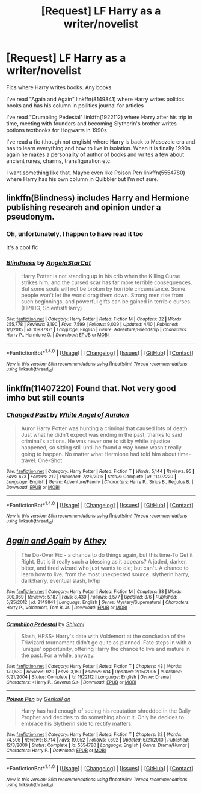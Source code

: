 #+TITLE: [Request] LF Harry as a writer/novelist

* [Request] LF Harry as a writer/novelist
:PROPERTIES:
:Author: Sharedo
:Score: 9
:DateUnix: 1492608491.0
:DateShort: 2017-Apr-19
:FlairText: Request
:END:
Fics where Harry writes books. Any books.

I've read "Again and Again" linkffn(8149841) where Harry writes politics books and has his column in pollitics journal for articles

I've read "Crumbling Pedestal" linkffn(1922112) where Harry after his trip in time, meeting with founders and becoming Slytherin's brother writes potions textbooks for Hogwarts in 1990s

I've read a fic (though not english) where Harry is back to Mesozoic era and has to learn everything and how to live in isolation. When it is finally 1990s again he makes a personality of author of books and writes a few about ancient runes, charms, transfiguration etc.

I want something like that. Maybe even like Poison Pen linkffn(5554780) where Harry has his own column in Quibbler but I'm not sure.


** linkffn(Blindness) includes Harry and Hermione publishing research and opinion under a pseudonym.
:PROPERTIES:
:Author: sumguysr
:Score: 2
:DateUnix: 1492695990.0
:DateShort: 2017-Apr-20
:END:

*** Oh, unfortunately, I happen to have read it too

It's a cool fic
:PROPERTIES:
:Author: Sharedo
:Score: 2
:DateUnix: 1492720623.0
:DateShort: 2017-Apr-21
:END:


*** [[http://www.fanfiction.net/s/10937871/1/][*/Blindness/*]] by [[https://www.fanfiction.net/u/717542/AngelaStarCat][/AngelaStarCat/]]

#+begin_quote
  Harry Potter is not standing up in his crib when the Killing Curse strikes him, and the cursed scar has far more terrible consequences. But some souls will not be broken by horrible circumstance. Some people won't let the world drag them down. Strong men rise from such beginnings, and powerful gifts can be gained in terrible curses. (HP/HG, Scientist!Harry)
#+end_quote

^{/Site/: [[http://www.fanfiction.net/][fanfiction.net]] *|* /Category/: Harry Potter *|* /Rated/: Fiction M *|* /Chapters/: 32 *|* /Words/: 255,778 *|* /Reviews/: 3,190 *|* /Favs/: 7,599 *|* /Follows/: 9,039 *|* /Updated/: 4/10 *|* /Published/: 1/1/2015 *|* /id/: 10937871 *|* /Language/: English *|* /Genre/: Adventure/Friendship *|* /Characters/: Harry P., Hermione G. *|* /Download/: [[http://www.ff2ebook.com/old/ffn-bot/index.php?id=10937871&source=ff&filetype=epub][EPUB]] or [[http://www.ff2ebook.com/old/ffn-bot/index.php?id=10937871&source=ff&filetype=mobi][MOBI]]}

--------------

*FanfictionBot*^{1.4.0} *|* [[[https://github.com/tusing/reddit-ffn-bot/wiki/Usage][Usage]]] | [[[https://github.com/tusing/reddit-ffn-bot/wiki/Changelog][Changelog]]] | [[[https://github.com/tusing/reddit-ffn-bot/issues/][Issues]]] | [[[https://github.com/tusing/reddit-ffn-bot/][GitHub]]] | [[[https://www.reddit.com/message/compose?to=tusing][Contact]]]

^{/New in this version: Slim recommendations using/ ffnbot!slim! /Thread recommendations using/ linksub(thread_id)!}
:PROPERTIES:
:Author: FanfictionBot
:Score: 1
:DateUnix: 1492696007.0
:DateShort: 2017-Apr-20
:END:


** linkffn(11407220) Found that. Not very good imho but still counts
:PROPERTIES:
:Author: Sharedo
:Score: 1
:DateUnix: 1502325211.0
:DateShort: 2017-Aug-10
:END:

*** [[http://www.fanfiction.net/s/11407220/1/][*/Changed Past/*]] by [[https://www.fanfiction.net/u/2149875/White-Angel-of-Auralon][/White Angel of Auralon/]]

#+begin_quote
  Auror Harry Potter was hunting a criminal that caused lots of death. Just what he didn't expect was ending in the past, thanks to said criminal's actions. He was never one to sit by while injustice happened, so sitting still until he found a way home wasn't really going to happen. No matter what Hermione had told him about time-travel. One-Shot
#+end_quote

^{/Site/: [[http://www.fanfiction.net/][fanfiction.net]] *|* /Category/: Harry Potter *|* /Rated/: Fiction T *|* /Words/: 5,144 *|* /Reviews/: 95 *|* /Favs/: 673 *|* /Follows/: 212 *|* /Published/: 7/26/2015 *|* /Status/: Complete *|* /id/: 11407220 *|* /Language/: English *|* /Genre/: Adventure/Family *|* /Characters/: Harry P., Sirius B., Regulus B. *|* /Download/: [[http://www.ff2ebook.com/old/ffn-bot/index.php?id=11407220&source=ff&filetype=epub][EPUB]] or [[http://www.ff2ebook.com/old/ffn-bot/index.php?id=11407220&source=ff&filetype=mobi][MOBI]]}

--------------

*FanfictionBot*^{1.4.0} *|* [[[https://github.com/tusing/reddit-ffn-bot/wiki/Usage][Usage]]] | [[[https://github.com/tusing/reddit-ffn-bot/wiki/Changelog][Changelog]]] | [[[https://github.com/tusing/reddit-ffn-bot/issues/][Issues]]] | [[[https://github.com/tusing/reddit-ffn-bot/][GitHub]]] | [[[https://www.reddit.com/message/compose?to=tusing][Contact]]]

^{/New in this version: Slim recommendations using/ ffnbot!slim! /Thread recommendations using/ linksub(thread_id)!}
:PROPERTIES:
:Author: FanfictionBot
:Score: 1
:DateUnix: 1502325220.0
:DateShort: 2017-Aug-10
:END:


** [[http://www.fanfiction.net/s/8149841/1/][*/Again and Again/*]] by [[https://www.fanfiction.net/u/2328854/Athey][/Athey/]]

#+begin_quote
  The Do-Over Fic - a chance to do things again, but this time-To Get it Right. But is it really such a blessing as it appears? A jaded, darker, bitter, and tired wizard who just wants to die; but can't. A chance to learn how to live, from the most unexpected source. slytherin!harry, dark!harry, eventual slash, lv/hp
#+end_quote

^{/Site/: [[http://www.fanfiction.net/][fanfiction.net]] *|* /Category/: Harry Potter *|* /Rated/: Fiction M *|* /Chapters/: 38 *|* /Words/: 300,069 *|* /Reviews/: 5,187 *|* /Favs/: 8,430 *|* /Follows/: 8,577 *|* /Updated/: 3/6 *|* /Published/: 5/25/2012 *|* /id/: 8149841 *|* /Language/: English *|* /Genre/: Mystery/Supernatural *|* /Characters/: Harry P., Voldemort, Tom R. Jr. *|* /Download/: [[http://www.ff2ebook.com/old/ffn-bot/index.php?id=8149841&source=ff&filetype=epub][EPUB]] or [[http://www.ff2ebook.com/old/ffn-bot/index.php?id=8149841&source=ff&filetype=mobi][MOBI]]}

--------------

[[http://www.fanfiction.net/s/1922112/1/][*/Crumbling Pedestal/*]] by [[https://www.fanfiction.net/u/476686/Shivani][/Shivani/]]

#+begin_quote
  Slash, HPSS- Harry's date with Voldemort at the conclusion of the Triwizard tournament didn't go quite as planned. Fate steps in with a 'unique' opportunity, offering Harry the chance to live and mature in the past. For a while, anyway.
#+end_quote

^{/Site/: [[http://www.fanfiction.net/][fanfiction.net]] *|* /Category/: Harry Potter *|* /Rated/: Fiction T *|* /Chapters/: 43 *|* /Words/: 179,530 *|* /Reviews/: 920 *|* /Favs/: 3,159 *|* /Follows/: 614 *|* /Updated/: 2/15/2005 *|* /Published/: 6/21/2004 *|* /Status/: Complete *|* /id/: 1922112 *|* /Language/: English *|* /Genre/: Drama *|* /Characters/: <Harry P., Severus S.> *|* /Download/: [[http://www.ff2ebook.com/old/ffn-bot/index.php?id=1922112&source=ff&filetype=epub][EPUB]] or [[http://www.ff2ebook.com/old/ffn-bot/index.php?id=1922112&source=ff&filetype=mobi][MOBI]]}

--------------

[[http://www.fanfiction.net/s/5554780/1/][*/Poison Pen/*]] by [[https://www.fanfiction.net/u/1013852/GenkaiFan][/GenkaiFan/]]

#+begin_quote
  Harry has had enough of seeing his reputation shredded in the Daily Prophet and decides to do something about it. Only he decides to embrace his Slytherin side to rectify matters.
#+end_quote

^{/Site/: [[http://www.fanfiction.net/][fanfiction.net]] *|* /Category/: Harry Potter *|* /Rated/: Fiction T *|* /Chapters/: 32 *|* /Words/: 74,506 *|* /Reviews/: 8,714 *|* /Favs/: 19,052 *|* /Follows/: 7,692 *|* /Updated/: 6/21/2010 *|* /Published/: 12/3/2009 *|* /Status/: Complete *|* /id/: 5554780 *|* /Language/: English *|* /Genre/: Drama/Humor *|* /Characters/: Harry P. *|* /Download/: [[http://www.ff2ebook.com/old/ffn-bot/index.php?id=5554780&source=ff&filetype=epub][EPUB]] or [[http://www.ff2ebook.com/old/ffn-bot/index.php?id=5554780&source=ff&filetype=mobi][MOBI]]}

--------------

*FanfictionBot*^{1.4.0} *|* [[[https://github.com/tusing/reddit-ffn-bot/wiki/Usage][Usage]]] | [[[https://github.com/tusing/reddit-ffn-bot/wiki/Changelog][Changelog]]] | [[[https://github.com/tusing/reddit-ffn-bot/issues/][Issues]]] | [[[https://github.com/tusing/reddit-ffn-bot/][GitHub]]] | [[[https://www.reddit.com/message/compose?to=tusing][Contact]]]

^{/New in this version: Slim recommendations using/ ffnbot!slim! /Thread recommendations using/ linksub(thread_id)!}
:PROPERTIES:
:Author: FanfictionBot
:Score: 1
:DateUnix: 1492624346.0
:DateShort: 2017-Apr-19
:END:
